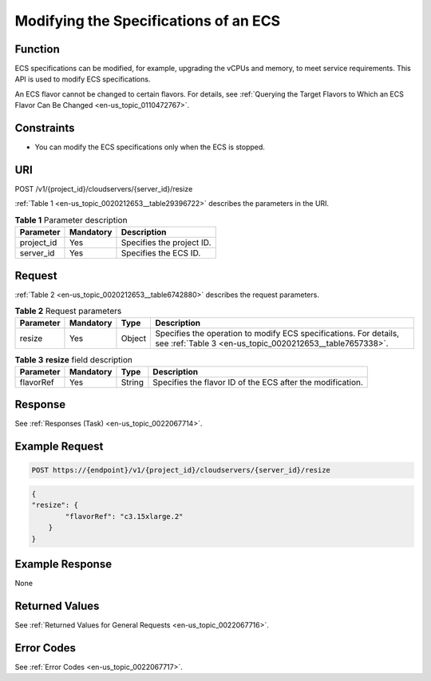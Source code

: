 .. _en-us_topic_0020212653:

Modifying the Specifications of an ECS
======================================

Function
--------

ECS specifications can be modified, for example, upgrading the vCPUs and memory, to meet service requirements. This API is used to modify ECS specifications.

An ECS flavor cannot be changed to certain flavors. For details, see :ref:`Querying the Target Flavors to Which an ECS Flavor Can Be Changed <en-us_topic_0110472767>`.

Constraints
-----------

-  You can modify the ECS specifications only when the ECS is stopped.

URI
---

POST /v1/{project_id}/cloudservers/{server_id}/resize

:ref:`Table 1 <en-us_topic_0020212653__table29396722>` describes the parameters in the URI.

.. _en-us_topic_0020212653__table29396722:

.. table:: **Table 1** Parameter description

   ========== ========= =========================
   Parameter  Mandatory Description
   ========== ========= =========================
   project_id Yes       Specifies the project ID.
   server_id  Yes       Specifies the ECS ID.
   ========== ========= =========================

Request
-------

:ref:`Table 2 <en-us_topic_0020212653__table6742880>` describes the request parameters.

.. _en-us_topic_0020212653__table6742880:

.. table:: **Table 2** Request parameters

   +-----------+-----------+--------+-------------------------------------------------------------------------------------------------------------------------------+
   | Parameter | Mandatory | Type   | Description                                                                                                                   |
   +===========+===========+========+===============================================================================================================================+
   | resize    | Yes       | Object | Specifies the operation to modify ECS specifications. For details, see :ref:`Table 3 <en-us_topic_0020212653__table7657338>`. |
   +-----------+-----------+--------+-------------------------------------------------------------------------------------------------------------------------------+

.. _en-us_topic_0020212653__table7657338:

.. table:: **Table 3** **resize** field description

   +-----------+-----------+--------+------------------------------------------------------------+
   | Parameter | Mandatory | Type   | Description                                                |
   +===========+===========+========+============================================================+
   | flavorRef | Yes       | String | Specifies the flavor ID of the ECS after the modification. |
   +-----------+-----------+--------+------------------------------------------------------------+

Response
--------

See :ref:`Responses (Task) <en-us_topic_0022067714>`.

Example Request
---------------

.. code-block::

   POST https://{endpoint}/v1/{project_id}/cloudservers/{server_id}/resize

.. code-block::

   {
   "resize": {
           "flavorRef": "c3.15xlarge.2"
       }
   }

Example Response
----------------

None

Returned Values
---------------

See :ref:`Returned Values for General Requests <en-us_topic_0022067716>`.

Error Codes
-----------

See :ref:`Error Codes <en-us_topic_0022067717>`.
